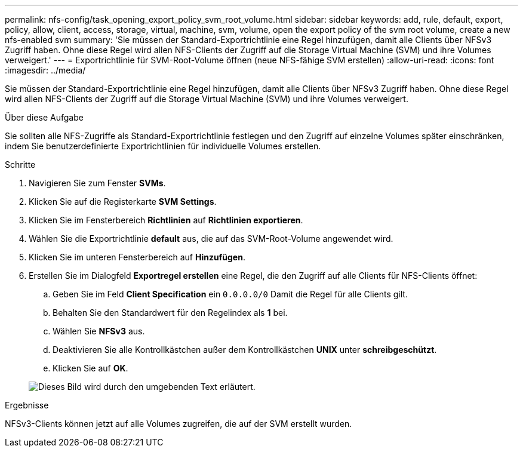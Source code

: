 ---
permalink: nfs-config/task_opening_export_policy_svm_root_volume.html 
sidebar: sidebar 
keywords: add, rule, default, export, policy, allow, client, access, storage, virtual, machine, svm, volume, open the export policy of the svm root volume, create a new nfs-enabled svm 
summary: 'Sie müssen der Standard-Exportrichtlinie eine Regel hinzufügen, damit alle Clients über NFSv3 Zugriff haben. Ohne diese Regel wird allen NFS-Clients der Zugriff auf die Storage Virtual Machine (SVM) und ihre Volumes verweigert.' 
---
= Exportrichtlinie für SVM-Root-Volume öffnen (neue NFS-fähige SVM erstellen)
:allow-uri-read: 
:icons: font
:imagesdir: ../media/


[role="lead"]
Sie müssen der Standard-Exportrichtlinie eine Regel hinzufügen, damit alle Clients über NFSv3 Zugriff haben. Ohne diese Regel wird allen NFS-Clients der Zugriff auf die Storage Virtual Machine (SVM) und ihre Volumes verweigert.

.Über diese Aufgabe
Sie sollten alle NFS-Zugriffe als Standard-Exportrichtlinie festlegen und den Zugriff auf einzelne Volumes später einschränken, indem Sie benutzerdefinierte Exportrichtlinien für individuelle Volumes erstellen.

.Schritte
. Navigieren Sie zum Fenster *SVMs*.
. Klicken Sie auf die Registerkarte *SVM Settings*.
. Klicken Sie im Fensterbereich *Richtlinien* auf *Richtlinien exportieren*.
. Wählen Sie die Exportrichtlinie *default* aus, die auf das SVM-Root-Volume angewendet wird.
. Klicken Sie im unteren Fensterbereich auf *Hinzufügen*.
. Erstellen Sie im Dialogfeld *Exportregel erstellen* eine Regel, die den Zugriff auf alle Clients für NFS-Clients öffnet:
+
.. Geben Sie im Feld *Client Specification* ein `0.0.0.0/0` Damit die Regel für alle Clients gilt.
.. Behalten Sie den Standardwert für den Regelindex als *1* bei.
.. Wählen Sie *NFSv3* aus.
.. Deaktivieren Sie alle Kontrollkästchen außer dem Kontrollkästchen *UNIX* unter *schreibgeschützt*.
.. Klicken Sie auf *OK*.


+
image::../media/export_rule_for_root_volume_nfs.gif[Dieses Bild wird durch den umgebenden Text erläutert.]



.Ergebnisse
NFSv3-Clients können jetzt auf alle Volumes zugreifen, die auf der SVM erstellt wurden.
